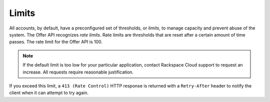 .. _limits:

======
Limits
======


All accounts, by default, have a preconfigured set of thresholds, or *limits*,
to manage capacity and prevent abuse of the system. The Offer API recognizes
*rate limits*. Rate limits are thresholds that are reset after a certain
amount of time passes. The rate limit for the Offer API is 100.

.. note::

    If the default limit is too low for your particular application,
    contact Rackspace Cloud support to request an increase. All requests
    require reasonable justification.

.. _Repose service: http://www.openrepose.org

.. _api-info-limits-ratelimits:

If you exceed this limit, a ``413 (Rate Control)`` HTTP  response is returned
with a ``Retry-After`` header to notify the client when it can  attempt to try
again.
